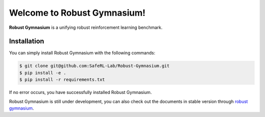 Welcome to Robust Gymnasium!
===================================

**Robust Gymnasium** is a unifying robust reinforcement learning benchmark.


Installation
------------

You can simply install Robust Gymnasium with the following commands:

.. code-block:: bash

    $ git clone git@github.com:SafeRL-Lab/Robust-Gymnasium.git
    $ pip install -e .
    $ pip install -r requirements.txt



If no error occurs, you have successfully installed Robust Gymnasium.

Robust Gymnasium is still under development, you can also check out the documents in stable version through `robust gymnasium <https://github.com/SafeRL-Lab/Robust-Gymnasium/tree/main>`_.




